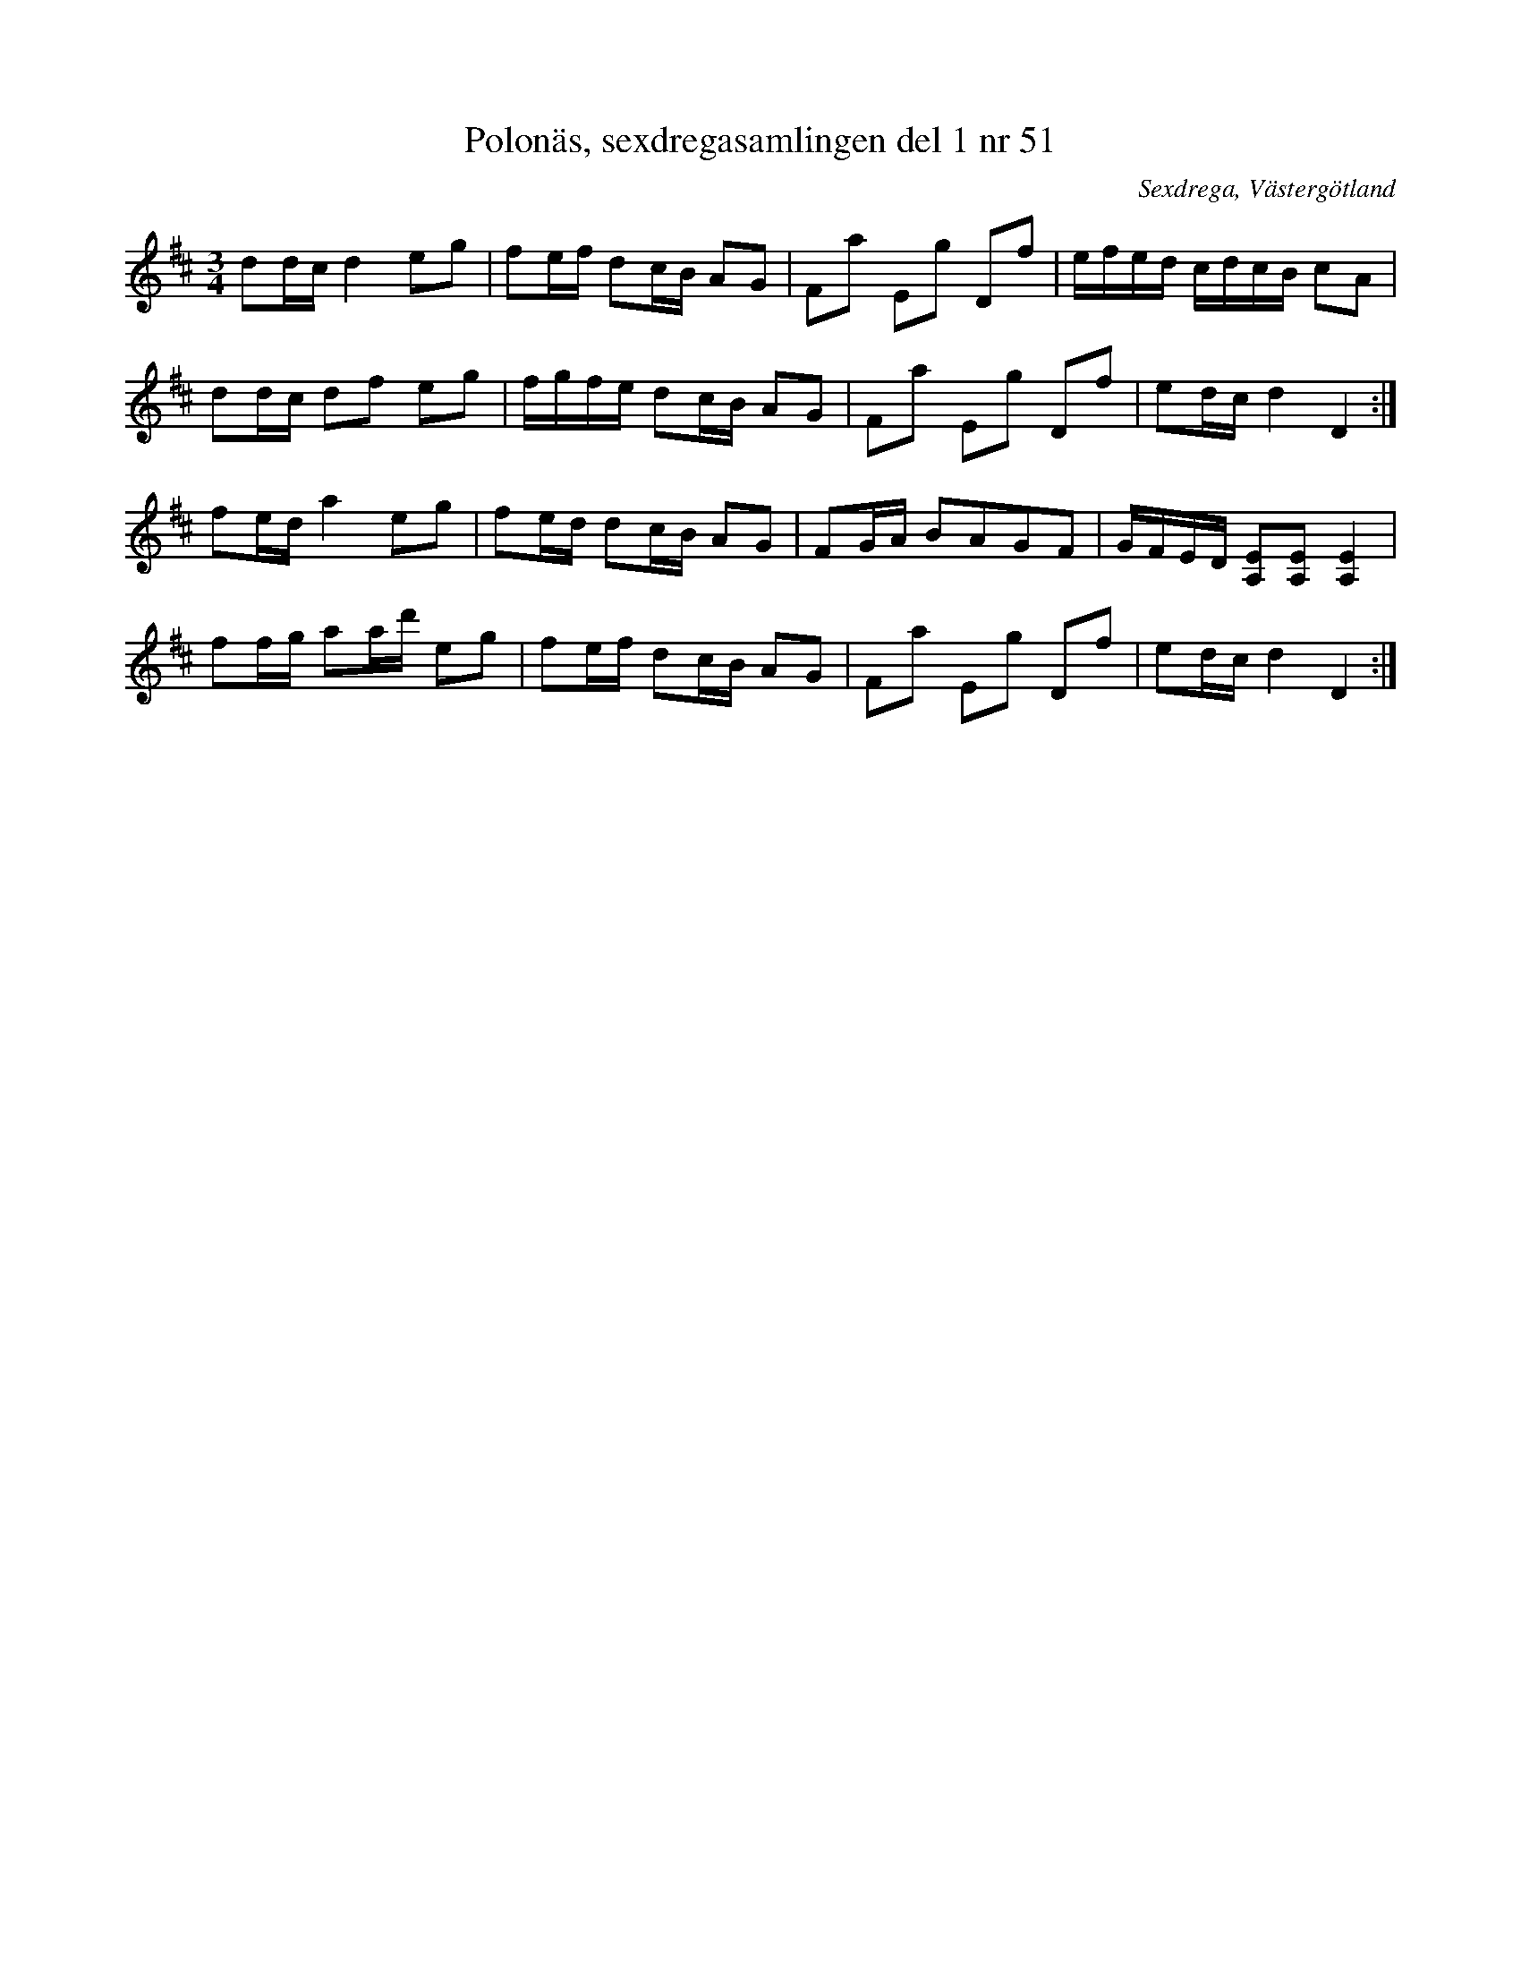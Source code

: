 %%abc-charset utf-8

X:51
T:Polonäs, sexdregasamlingen del 1 nr 51 
B:Sexdregasamlingen del 1 nr 51
Z:Per Oldberg 2010-07-19
M:3/4
L:1/16
O:Sexdrega, Västergötland
N:+ har vissa likheter med denna.
R:Polonäs
K:D
d2dc d4 e2g2|f2ef d2cB A2G2|F2a2 E2g2 D2f2|efed cdcB c2A2|
d2dc d2f2 e2g2|fgfe d2cB A2G2|F2a2 E2g2 D2f2|e2dc d4 D4:|
f2ed a4 e2g2|f2ed d2cB A2G2|F2GA B2A2G2F2|GFED [E2A,2][E2A,2][E4A,4]|
f2fg a2ad' e2g2|f2ef d2cB A2G2|F2a2 E2g2 D2f2|e2dc d4D4:|

